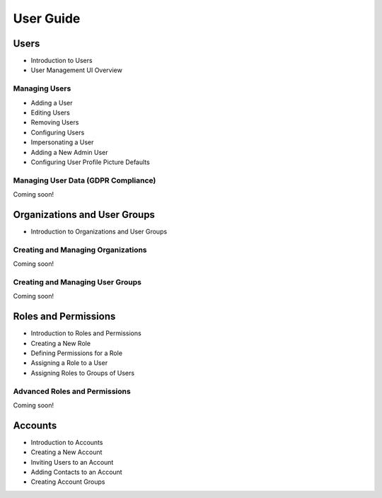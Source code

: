 User Guide
==========

Users
-----

* Introduction to Users

* User Management UI Overview

Managing Users
~~~~~~~~~~~~~~

* Adding a User

* Editing Users

* Removing Users

* Configuring Users

* Impersonating a User

* Adding a New Admin User

* Configuring User Profile Picture Defaults

Managing User Data (GDPR Compliance)
~~~~~~~~~~~~~~~~~~~~~~~~~~~~~~~~~~~~
Coming soon!

Organizations and User Groups
-----------------------------

* Introduction to Organizations and User Groups

Creating and Managing Organizations
~~~~~~~~~~~~~~~~~~~~~~~~~~~~~~~~~~~
Coming soon!

Creating and Managing User Groups
~~~~~~~~~~~~~~~~~~~~~~~~~~~~~~~~~
Coming soon!

Roles and Permissions
---------------------

* Introduction to Roles and Permissions

* Creating a New Role

* Defining Permissions for a Role

* Assigning a Role to a User

* Assigning Roles to Groups of Users

Advanced Roles and Permissions
~~~~~~~~~~~~~~~~~~~~~~~~~~~~~~
Coming soon!

Accounts
--------

* Introduction to Accounts

* Creating a New Account

* Inviting Users to an Account

* Adding Contacts to an Account

* Creating Account Groups